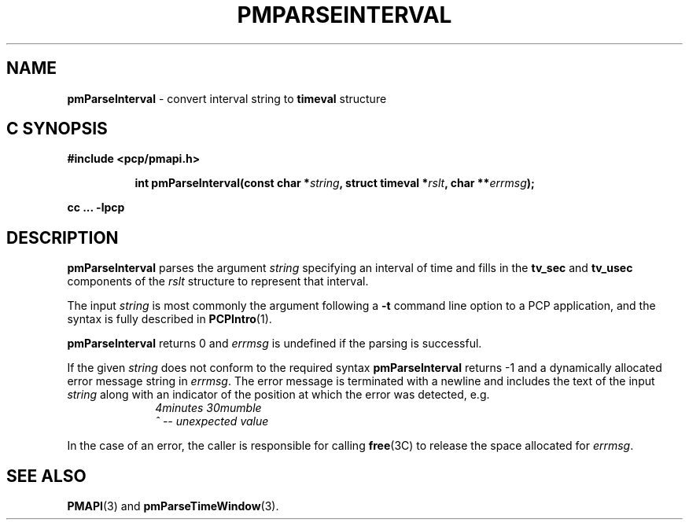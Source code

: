 '\"macro stdmacro
.\"
.\" Copyright (c) 2000-2004 Silicon Graphics, Inc.  All Rights Reserved.
.\" 
.\" This program is free software; you can redistribute it and/or modify it
.\" under the terms of the GNU General Public License as published by the
.\" Free Software Foundation; either version 2 of the License, or (at your
.\" option) any later version.
.\" 
.\" This program is distributed in the hope that it will be useful, but
.\" WITHOUT ANY WARRANTY; without even the implied warranty of MERCHANTABILITY
.\" or FITNESS FOR A PARTICULAR PURPOSE.  See the GNU General Public License
.\" for more details.
.\" 
.\"
.TH PMPARSEINTERVAL 3 "SGI" "Performance Co-Pilot"
.SH NAME
\f3pmParseInterval\f1 \- convert interval string to \fBtimeval\fR structure
.SH "C SYNOPSIS"
.ft 3
#include <pcp/pmapi.h>
.sp
.ad l
.hy 0
.in +8n
.ti -8n
int pmParseInterval(const char *\fIstring\fP, struct timeval *\fIrslt\fP, char\ **\fIerrmsg\fP);
.sp
.in
.hy
.ad
cc ... \-lpcp
.ft 1
.de CW
.ie t \f(CW\\$1\f1\\$2
.el \fI\\$1\f1\\$2
..
.SH DESCRIPTION
.B pmParseInterval
parses the argument
.I string
specifying an interval of time and fills in the
.B tv_sec
and
.B tv_usec
components of the
.I rslt
structure to represent that interval.
.PP
The input
.I string
is most commonly the argument following a
.BR \-t
command line option to a PCP application, and
the syntax is fully described in
.BR PCPIntro (1).
.PP
.B pmParseInterval
returns 0 and
.I errmsg
is undefined if the parsing is successful.
.PP
If the given
.I string
does not conform to the required syntax
.B pmParseInterval
returns \-1 and a dynamically allocated
error message string in
.IR errmsg .
The error message
is terminated with a newline and
includes the text of the input
.I string
along with an indicator of the position at which the error was detected,
e.g.
.br
.in +1i
.CW "\&4minutes 30mumble"
.br
.CW "\&           ^ -- unexpected value"
.in -1i
.PP
In the case of an error, the caller is responsible for calling
.BR free (3C)
to release the space allocated for
.IR errmsg .
.SH SEE ALSO
.BR PMAPI (3)
and
.BR pmParseTimeWindow (3).
